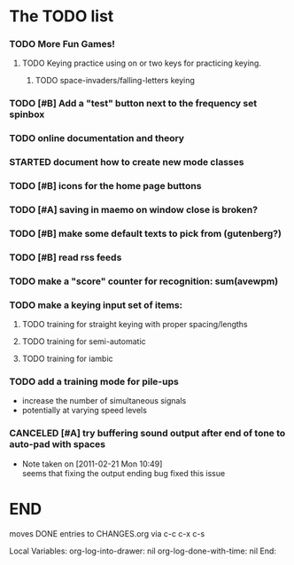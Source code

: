 * The TODO list
*** TODO More Fun Games!
***** TODO Keying practice using on or two keys for practicing keying.
******* TODO space-invaders/falling-letters keying
*** TODO [#B] Add a "test" button next to the frequency set spinbox
*** TODO online documentation and theory
*** STARTED document how to create new mode classes
*** TODO [#B] icons for the home page buttons
*** TODO [#A] saving in maemo on window close is broken?
*** TODO [#B] make some default texts to pick from (gutenberg?)
*** TODO [#B] read rss feeds
*** TODO make a "score" counter for recognition: sum(avewpm)
*** TODO make a keying input set of items:
***** TODO training for straight keying with proper spacing/lengths
***** TODO training for semi-automatic
***** TODO training for iambic
*** TODO add a training mode for pile-ups
    + increase the number of simultaneous signals
    + potentially at varying speed levels
*** CANCELED [#A] try buffering sound output after end of tone to auto-pad with spaces
    - Note taken on [2011-02-21 Mon 10:49] \\
      seems that fixing the output ending bug fixed this issue
* END
  moves DONE entries to CHANGES.org via c-c c-x c-s
#+ARCHIVE: CHANGES.org::* Next Version: 0.6
#+STARTUP: nologdone nologrefile

Local Variables:
org-log-into-drawer: nil
org-log-done-with-time: nil
End:
